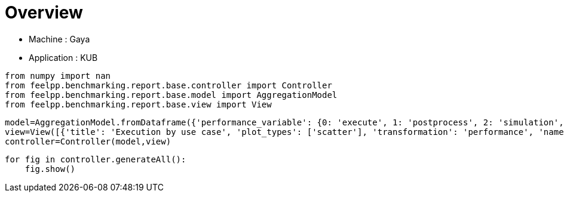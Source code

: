 = Overview
:page-plotly: true
:page-jupyter: true
:page-tags: toolbox, catalog
:parent-catalogs: gaya-feelpp_kub_cem
:description: 
:page-illustration: ROOT:overview.png
:revdate: 

    - Machine : Gaya
    - Application : KUB

[%dynamic%close%hide_code,python]
----
from numpy import nan
from feelpp.benchmarking.report.base.controller import Controller
from feelpp.benchmarking.report.base.model import AggregationModel
from feelpp.benchmarking.report.base.view import View
----

[%dynamic%close%hide_code,python]
----
model=AggregationModel.fromDataframe({'performance_variable': {0: 'execute', 1: 'postprocess', 2: 'simulation', 3: 'constructor', 4: 'updateForUse', 5: 'execute', 6: 'postprocess', 7: 'simulation', 8: 'constructor', 9: 'updateForUse', 10: 'execute', 11: 'postprocess', 12: 'simulation', 13: 'constructor', 14: 'updateForUse', 15: 'execute', 16: 'postprocess', 17: 'simulation', 18: 'constructor', 19: 'updateForUse', 20: 'execute', 21: 'postprocess', 22: 'simulation', 23: 'constructor', 24: 'updateForUse', 25: 'execute', 26: 'postprocess', 27: 'simulation', 28: 'constructor', 29: 'updateForUse'}, 'value': {0: 20.450242706, 1: 7.548238917999999, 2: 12.90124451, 3: 0.188538089, 4: 20.032139114, 5: 13.768160256, 6: 7.112519191, 7: 6.654890814, 8: 0.001238282, 9: 18.913328566, 10: 13.973113834, 11: 4.679824406999999, 12: 9.292453074, 13: 0.003275345, 14: 16.132098035, 15: 20.955655149, 16: 3.4113495749999996, 17: 17.543472836, 18: 0.013311341, 19: 15.757464405, 20: 32.607164036, 21: 2.239268425, 22: 30.367009253000003, 23: 0.013085536, 24: 14.372658468, 25: 58.23061721, 26: 0.6271545880000001, 27: 57.602599787, 28: 0.001837347, 29: 78.735602544}, 'unit': {0: 's', 1: 's', 2: 's', 3: 's', 4: 's', 5: 's', 6: 's', 7: 's', 8: 's', 9: 's', 10: 's', 11: 's', 12: 's', 13: 's', 14: 's', 15: 's', 16: 's', 17: 's', 18: 's', 19: 's', 20: 's', 21: 's', 22: 's', 23: 's', 24: 's', 25: 's', 26: 's', 27: 's', 28: 's', 29: 's'}, 'reference': {0: nan, 1: nan, 2: nan, 3: nan, 4: nan, 5: nan, 6: nan, 7: nan, 8: nan, 9: nan, 10: nan, 11: nan, 12: nan, 13: nan, 14: nan, 15: nan, 16: nan, 17: nan, 18: nan, 19: nan, 20: nan, 21: nan, 22: nan, 23: nan, 24: nan, 25: nan, 26: nan, 27: nan, 28: nan, 29: nan}, 'thres_lower': {0: nan, 1: nan, 2: nan, 3: nan, 4: nan, 5: nan, 6: nan, 7: nan, 8: nan, 9: nan, 10: nan, 11: nan, 12: nan, 13: nan, 14: nan, 15: nan, 16: nan, 17: nan, 18: nan, 19: nan, 20: nan, 21: nan, 22: nan, 23: nan, 24: nan, 25: nan, 26: nan, 27: nan, 28: nan, 29: nan}, 'thres_upper': {0: nan, 1: nan, 2: nan, 3: nan, 4: nan, 5: nan, 6: nan, 7: nan, 8: nan, 9: nan, 10: nan, 11: nan, 12: nan, 13: nan, 14: nan, 15: nan, 16: nan, 17: nan, 18: nan, 19: nan, 20: nan, 21: nan, 22: nan, 23: nan, 24: nan, 25: nan, 26: nan, 27: nan, 28: nan, 29: nan}, 'status': {0: nan, 1: nan, 2: nan, 3: nan, 4: nan, 5: nan, 6: nan, 7: nan, 8: nan, 9: nan, 10: nan, 11: nan, 12: nan, 13: nan, 14: nan, 15: nan, 16: nan, 17: nan, 18: nan, 19: nan, 20: nan, 21: nan, 22: nan, 23: nan, 24: nan, 25: nan, 26: nan, 27: nan, 28: nan, 29: nan}, 'absolute_error': {0: nan, 1: nan, 2: nan, 3: nan, 4: nan, 5: nan, 6: nan, 7: nan, 8: nan, 9: nan, 10: nan, 11: nan, 12: nan, 13: nan, 14: nan, 15: nan, 16: nan, 17: nan, 18: nan, 19: nan, 20: nan, 21: nan, 22: nan, 23: nan, 24: nan, 25: nan, 26: nan, 27: nan, 28: nan, 29: nan}, 'testcase_time_run': {0: 69.67405295372009, 1: 69.67405295372009, 2: 69.67405295372009, 3: 69.67405295372009, 4: 69.67405295372009, 5: 115.33933401107788, 6: 115.33933401107788, 7: 115.33933401107788, 8: 115.33933401107788, 9: 115.33933401107788, 10: 103.58596634864807, 11: 103.58596634864807, 12: 103.58596634864807, 13: 103.58596634864807, 14: 103.58596634864807, 15: 145.83095526695251, 16: 145.83095526695251, 17: 145.83095526695251, 18: 145.83095526695251, 19: 145.83095526695251, 20: 166.4396107196808, 21: 166.4396107196808, 22: 166.4396107196808, 23: 166.4396107196808, 24: 166.4396107196808, 25: 292.92885994911194, 26: 292.92885994911194, 27: 292.92885994911194, 28: 292.92885994911194, 29: 292.92885994911194}, 'nb_tasks.tasks': {0: 256, 1: 256, 2: 256, 3: 256, 4: 256, 5: 128, 6: 128, 7: 128, 8: 128, 9: 128, 10: 64, 11: 64, 12: 64, 13: 64, 14: 64, 15: 32, 16: 32, 17: 32, 18: 32, 19: 32, 20: 16, 21: 16, 22: 16, 23: 16, 24: 16, 25: 8, 26: 8, 27: 8, 28: 8, 29: 8}, 'nb_tasks.nodes': {0: 2, 1: 2, 2: 2, 3: 2, 4: 2, 5: 1, 6: 1, 7: 1, 8: 1, 9: 1, 10: 1, 11: 1, 12: 1, 13: 1, 14: 1, 15: 1, 16: 1, 17: 1, 18: 1, 19: 1, 20: 1, 21: 1, 22: 1, 23: 1, 24: 1, 25: 1, 26: 1, 27: 1, 28: 1, 29: 1}, 'nb_tasks.exclusive_access': {0: True, 1: True, 2: True, 3: True, 4: True, 5: True, 6: True, 7: True, 8: True, 9: True, 10: True, 11: True, 12: True, 13: True, 14: True, 15: True, 16: True, 17: True, 18: True, 19: True, 20: True, 21: True, 22: True, 23: True, 24: True, 25: True, 26: True, 27: True, 28: True, 29: True}, 'environment': {0: 'builtin', 1: 'builtin', 2: 'builtin', 3: 'builtin', 4: 'builtin', 5: 'builtin', 6: 'builtin', 7: 'builtin', 8: 'builtin', 9: 'builtin', 10: 'builtin', 11: 'builtin', 12: 'builtin', 13: 'builtin', 14: 'builtin', 15: 'builtin', 16: 'builtin', 17: 'builtin', 18: 'builtin', 19: 'builtin', 20: 'builtin', 21: 'builtin', 22: 'builtin', 23: 'builtin', 24: 'builtin', 25: 'builtin', 26: 'builtin', 27: 'builtin', 28: 'builtin', 29: 'builtin'}, 'date': {0: '2024-11-05T14:27:09+0100', 1: '2024-11-05T14:27:09+0100', 2: '2024-11-05T14:27:09+0100', 3: '2024-11-05T14:27:09+0100', 4: '2024-11-05T14:27:09+0100', 5: '2024-11-05T14:27:09+0100', 6: '2024-11-05T14:27:09+0100', 7: '2024-11-05T14:27:09+0100', 8: '2024-11-05T14:27:09+0100', 9: '2024-11-05T14:27:09+0100', 10: '2024-11-05T14:27:09+0100', 11: '2024-11-05T14:27:09+0100', 12: '2024-11-05T14:27:09+0100', 13: '2024-11-05T14:27:09+0100', 14: '2024-11-05T14:27:09+0100', 15: '2024-11-05T14:27:09+0100', 16: '2024-11-05T14:27:09+0100', 17: '2024-11-05T14:27:09+0100', 18: '2024-11-05T14:27:09+0100', 19: '2024-11-05T14:27:09+0100', 20: '2024-11-05T14:27:09+0100', 21: '2024-11-05T14:27:09+0100', 22: '2024-11-05T14:27:09+0100', 23: '2024-11-05T14:27:09+0100', 24: '2024-11-05T14:27:09+0100', 25: '2024-11-05T14:27:09+0100', 26: '2024-11-05T14:27:09+0100', 27: '2024-11-05T14:27:09+0100', 28: '2024-11-05T14:27:09+0100', 29: '2024-11-05T14:27:09+0100'}, 'use_case': {0: 'poznan', 1: 'poznan', 2: 'poznan', 3: 'poznan', 4: 'poznan', 5: 'poznan', 6: 'poznan', 7: 'poznan', 8: 'poznan', 9: 'poznan', 10: 'poznan', 11: 'poznan', 12: 'poznan', 13: 'poznan', 14: 'poznan', 15: 'poznan', 16: 'poznan', 17: 'poznan', 18: 'poznan', 19: 'poznan', 20: 'poznan', 21: 'poznan', 22: 'poznan', 23: 'poznan', 24: 'poznan', 25: 'poznan', 26: 'poznan', 27: 'poznan', 28: 'poznan', 29: 'poznan'}})
view=View([{'title': 'Execution by use case', 'plot_types': ['scatter'], 'transformation': 'performance', 'names': ['performance'], 'xaxis': {'parameter': 'date', 'label': 'Date'}, 'color_axis': {'parameter': 'use_case', 'label': 'Use case'}, 'yaxis': {'label': 'Execution time (s)'}, 'aggregations': [{'column': 'nb_tasks.tasks', 'agg': 'max'}, {'column': 'hsize', 'agg': 'max'}, {'column': 'performance_variable', 'agg': 'sum'}], 'variables': ['constructor', 'updateForUse', 'execute', 'simulate', 'postprocess']}, {'title': 'Execution by use case', 'plot_types': ['stacked_bar'], 'transformation': 'performance', 'names': ['performance'], 'xaxis': {'parameter': 'use_case', 'label': 'Use Case'}, 'color_axis': {'parameter': 'performance_variable', 'label': 'Performance Step'}, 'yaxis': {'label': 'Execution time (s)'}, 'aggregations': [{'column': 'nb_tasks.tasks', 'agg': 'max'}, {'column': 'hsize', 'agg': 'max'}, {'column': 'date', 'agg': 'mean'}], 'variables': ['constructor', 'updateForUse', 'execute', 'simulate', 'postprocess']}])
controller=Controller(model,view)
----

[%dynamic%open%hide_code,python]
----
for fig in controller.generateAll():
    fig.show()
----

++++
<style>
details>.title::before, details>.title::after {
    visibility: hidden;
}
details>.content>.dynamic-py-result>.content>pre {
    max-height: 100%;
    padding: 0;
    margin:16px;
    background-color: white;
    line-height:0;
}
</style>
++++